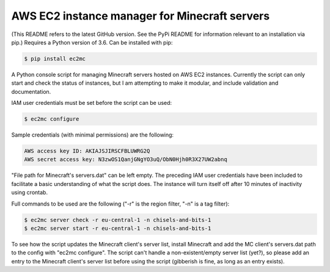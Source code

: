 AWS EC2 instance manager for Minecraft servers
==============================================

|PyPI Version| |Python Version|

(This README refers to the latest GitHub version.
See the PyPi README for information relevant to an installation via pip.)
Requires a Python version of 3.6.
Can be installed with pip:

.. code-block:: bash

	$ pip install ec2mc

A Python console script for managing Minecraft servers hosted on AWS EC2 instances.
Currently the script can only start and check the status of instances, but I am attempting to make it modular, and include validation and documentation.

IAM user credentials must be set before the script can be used:

.. code-block:: bash

	$ ec2mc configure

Sample credentials (with minimal permissions) are the following:

.. code-block:: bash

	AWS access key ID: AKIAJSJIRSCFBLUWRG2Q
	AWS secret access key: N3zwOS1QanjGNgYO3uQ/ObN0Hjh0R3X27UW2abnq

"File path for Minecraft's servers.dat" can be left empty.
The preceding IAM user credentials have been included to facilitate a basic understanding of what the script does.
The instance will turn itself off after 10 minutes of inactivity using crontab.

Full commands to be used are the following ("-r" is the region filter, "-n" is a tag filter):

.. code-block:: bash

	$ ec2mc server check -r eu-central-1 -n chisels-and-bits-1
	$ ec2mc server start -r eu-central-1 -n chisels-and-bits-1

To see how the script updates the Minecraft client's server list, install Minecraft and add the MC client's servers.dat path to the config with "ec2mc configure".
The script can't handle a non-existent/empty server list (yet?), so please add an entry to the Minecraft client's server list before using the script (gibberish is fine, as long as an entry exists).

.. |PyPI Version| image:: https://raw.githubusercontent.com/TakingItCasual/ec2mc/master/docs/images/pypi-v0.1.1-orange.svg?sanitize=true
   :target: https://pypi.org/project/ec2mc/

.. |Python Version| image:: https://raw.githubusercontent.com/TakingItCasual/ec2mc/master/docs/images/python-3.6-blue.svg?sanitize=true
   :target: https://pypi.org/project/ec2mc/
